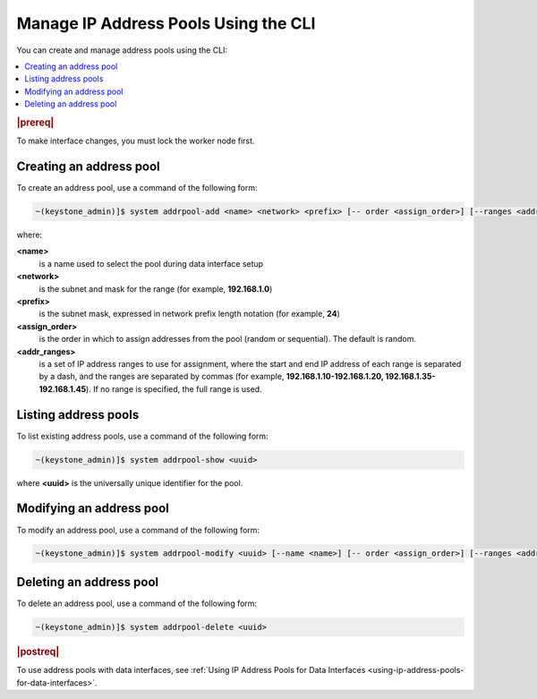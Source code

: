 
.. jow1445966287915
.. _managing-ip-address-pools-using-the-cli:

=====================================
Manage IP Address Pools Using the CLI
=====================================

You can create and manage address pools using the CLI:

.. contents::
   :local:
   :depth: 1

.. rubric:: |prereq|

To make interface changes, you must lock the worker node first.

.. _managing-ip-address-pools-using-the-cli-section-N1003C-N1001F-N10001:

------------------------
Creating an address pool
------------------------

To create an address pool, use a command of the following form:

.. code-block:: none

    ~(keystone_admin)]$ system addrpool-add <name> <network> <prefix> [-- order <assign_order>] [--ranges <addr_ranges>]

where:

**<name>**
    is a name used to select the pool during data interface setup

**<network>**
    is the subnet and mask for the range \(for example, **192.168.1.0**\)

**<prefix>**
    is the subnet mask, expressed in network prefix length notation \(for
    example, **24**\)

**<assign\_order>**
    is the order in which to assign addresses from the pool \(random or
    sequential\). The default is random.

**<addr\_ranges>**
    is a set of IP address ranges to use for assignment, where the start
    and end IP address of each range is separated by a dash, and the ranges
    are separated by commas \(for example, **192.168.1.10-192.168.1.20,
    192.168.1.35-192.168.1.45**\). If no range is specified, the full range is
    used.

.. _managing-ip-address-pools-using-the-cli-section-N10109-N1001F-N10001:

---------------------
Listing address pools
---------------------

To list existing address pools, use a command of the following form:

.. code-block:: none

    ~(keystone_admin)]$ system addrpool-show <uuid>

where **<uuid>** is the universally unique identifier for the pool.

.. _managing-ip-address-pools-using-the-cli-section-N10131-N1001F-N10001:

-------------------------
Modifying an address pool
-------------------------

To modify an address pool, use a command of the following form:

.. code-block:: none

    ~(keystone_admin)]$ system addrpool-modify <uuid> [--name <name>] [-- order <assign_order>] [--ranges <addr_ranges>]

.. _managing-ip-address-pools-using-the-cli-section-N1015F-N1001F-N10001:

------------------------
Deleting an address pool
------------------------

To delete an address pool, use a command of the following form:

.. code-block:: none

    ~(keystone_admin)]$ system addrpool-delete <uuid>

.. rubric:: |postreq|

To use address pools with data interfaces, see :ref:`Using IP Address Pools
for Data Interfaces <using-ip-address-pools-for-data-interfaces>`.

.. seealso::
    For more information about address pools, see :ref:`Using IP Address Pools
    for Data Interfaces <using-ip-address-pools-for-data-interfaces>`.